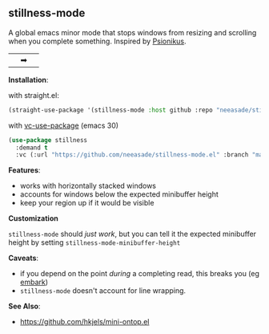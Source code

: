** stillness-mode

A global emacs minor mode that stops windows from resizing and scrolling when you complete something. Inspired by [[https://www.youtube.com/watch?v=6aA1wfW6t0g][Psionikus]].

|[[https://i.imgur.com/sqFpzWx.gif]]|➡|[[https://i.imgur.com/kJ4uVC6.gif]]|

*Installation*:

with straight.el:

#+begin_src emacs-lisp
(straight-use-package '(stillness-mode :host github :repo "neeasade/stillness-mode.el" :branch "main"))
#+end_src

with [[https://git.savannah.gnu.org/cgit/emacs.git/commit/?id=2ce279680bf9c1964e98e2aa48a03d6675c386fe][vc-use-package]] (emacs 30)

#+begin_src emacs-lisp
(use-package stillness
  :demand t
  :vc (:url "https://github.com/neeasade/stillness-mode.el" :branch "main"))
#+end_src

*Features*:

- works with horizontally stacked windows
- accounts for windows below the expected minibuffer height
- keep your region up if it would be visible

*Customization*

~stillness-mode~ should /just work/, but you can tell it the expected minibuffer
height by setting ~stillness-mode-minibuffer-height~

*Caveats*:

- if you depend on the point /during/ a completing read, this breaks you (eg [[https://github.com/oantolin/embark][embark]])
- ~stillness-mode~ doesn't account for line wrapping.

*See Also*:

  - https://github.com/hkjels/mini-ontop.el
